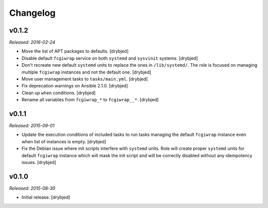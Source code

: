 Changelog
=========

v0.1.2
------

*Released: 2016-02-24*

- Move the list of APT packages to defaults. [drybjed]

- Disable default ``fcgiwrap`` service on both ``systemd`` and ``sysvinit``
  systems. [drybjed]

- Don't recreate new default ``systemd`` units to replace the ones in
  ``/lib/systemd/``. The role is focused on managing multiple ``fcgiwrap``
  instances and not the default one. [drybjed]

- Move user management tasks to ``tasks/main.yml``. [drybjed]

- Fix deprecation warnings on Ansible 2.1.0. [drybjed]

- Clean up ``when`` conditions. [drybjed]

- Rename all variables from ``fcgiwrap_*`` to ``fcgiwrap__*``. [drybjed]

v0.1.1
------

*Released: 2015-09-01*

- Update the execution conditions of included tasks to run tasks managing the
  default ``fcgiwrap`` instance even when list of instances is empty. [drybjed]

- Fix the Debian issue where init scripts interfere with ``systemd`` units.
  Role will create proper ``systemd`` units for default ``fcgiwrap`` instance
  which will mask the init script and will be correctly disabled without any
  idempotency issues. [drybjed]

v0.1.0
------

*Released: 2015-08-30*

- Initial release. [drybjed]

